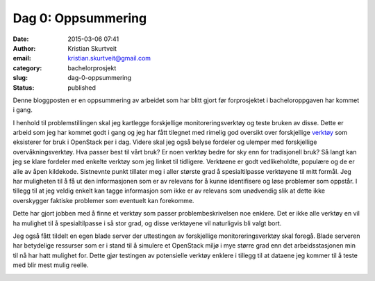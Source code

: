 Dag 0: Oppsummering
###################
:date: 2015-03-06 07:41
:author: Kristian Skurtveit
:email:	kristian.skurtveit@gmail.com
:category: bachelorprosjekt
:slug: dag-0-oppsummering
:status: published

Denne bloggposten er en oppsummering av arbeidet som har blitt gjort før
forprosjektet i bacheloroppgaven har kommet i gang.

I henhold til problemstillingen skal jeg kartlegge forskjellige
monitoreringsverktøy og teste bruken av disse. Dette er arbeid som jeg
har kommet godt i gang og jeg har fått tilegnet med rimelig god oversikt
over forskjellige
`verktøy <https://wiki.openstack.org/wiki/Operations/Tools>`__ som
eksisterer for bruk i OpenStack per i dag. Videre skal jeg også belyse
fordeler og ulemper med forskjellige overvåkningsverktøy. Hva passer
best til vårt bruk? Er noen verktøy bedre for sky enn for tradisjonell
bruk?
Så langt kan jeg se klare fordeler med enkelte verktøy som jeg linket
til tidligere. Verktøene er godt vedlikeholdte, populære og de er alle
av åpen kildekode. Sistnevnte punkt tillater meg i aller største grad å
spesialtilpasse verktøyene til mitt formål. Jeg har muligheten til å få
ut den informasjonen som er av relevans for å kunne identifisere og løse
problemer som oppstår. I tillegg til at jeg veldig enkelt kan tagge
informasjon som ikke er av relevans som unødvendig slik at dette ikke
overskygger faktiske problemer som eventuelt kan forekomme.

Dette har gjort jobben med å finne et verktøy som passer
problembeskrivelsen noe enklere. Det er ikke alle verktøy en vil ha
mulighet til å spesialtilpasse i så stor grad, og disse verktøyene vil
naturligvis bli valgt bort.

Jeg også fått tildelt en egen blade server der uttestingen av
forskjellige monitoreringsverktøy skal foregå. Blade serveren har
betydelige ressurser som er i stand til å simulere et OpenStack miljø i
mye større grad enn det arbeidsstasjonen min til nå har hatt mulighet
for. Dette gjør testingen av potensielle verktøy enklere i tillegg til
at dataene jeg kommer til å teste med blir mest mulig reelle.

 

|2015-02-24 13.13.52|

|2015-02-24 13.13.37|

 

.. |2015-02-24 13.13.52| image:: http://openstack.b.uib.no/files/2015/03/2015-02-24-13.13.52-300x169.jpg
   :target: http://openstack.b.uib.no/files/2015/03/2015-02-24-13.13.52.jpg
.. |2015-02-24 13.13.37| image:: http://openstack.b.uib.no/files/2015/03/2015-02-24-13.13.37-300x169.jpg
   :target: http://openstack.b.uib.no/files/2015/03/2015-02-24-13.13.37.jpg

